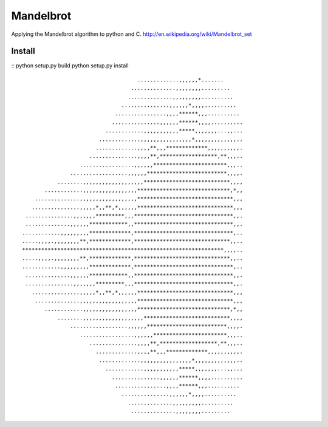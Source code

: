 ========
Mandelbrot
========

Applying the Mandelbrot algorithm to python and C.
http://en.wikipedia.org/wiki/Mandelbrot_set

Install
======
::
python setup.py build
python setup.py install
::

                                     .............,,,,,,*.......      
                                   ..............,,,,,,,,.........    
                                  ..............,,,,,,,,,..........   
                                ...............,,,,,,*,,,,..........  
                              ................,,,,******,,,.......... 
                             ...............,,,,,,******,,,,..........
                           ............,,,,,,,,,,,*****,,,,,,,...,,...
                         .............,,,,,,,,,,,,,,,,*,,,,,,,,,,,,,..
                        .............,,,,**,,,*************,,,,,,,,,,.
                      ...............,,,,**,******************,**,,,..
                   .................,,,,,,***********************,,,..
                ..................,,,,,,*************************,,,,.
            ........,,,,,,,,,,,,,,,,,,,***************************,,,,
        ............,,,,,,,,,,,,,,,,,*****************************,*,,
     ..............,,,,,,,,,,,,,,,,,,******************************,,,
    ...............,,,,,*,,**,*,,,,,,******************************,,,
  ...............,,,,,,,*********,,,*******************************,,.
  ..............,,,,,,************,,*******************************,,.
 ............,,,,,,,,,*************,*******************************,..
 .....,,,,.,,,,,,,,**,*************,******************************,,..
 ***************************************************************,,,,..
 .....,,,,.,,,,,,,,**,*************,******************************,,..
 ............,,,,,,,,,*************,*******************************,..
  ..............,,,,,,************,,*******************************,,.
  ...............,,,,,,,*********,,,*******************************,,.
    ...............,,,,,*,,**,*,,,,,,******************************,,,
     ..............,,,,,,,,,,,,,,,,,,******************************,,,
        ............,,,,,,,,,,,,,,,,,*****************************,*,,
            ........,,,,,,,,,,,,,,,,,,,***************************,,,,
                ..................,,,,,,*************************,,,,.
                   .................,,,,,,***********************,,,..
                      ...............,,,,**,******************,**,,,..
                        .............,,,,**,,,*************,,,,,,,,,,.
                         .............,,,,,,,,,,,,,,,,*,,,,,,,,,,,,,..
                           ............,,,,,,,,,,,*****,,,,,,,...,,...
                             ...............,,,,,,******,,,,..........
                              ................,,,,******,,,.......... 
                                ...............,,,,,,*,,,,..........  
                                  ..............,,,,,,,,,..........   
                                   ..............,,,,,,,,.........    
